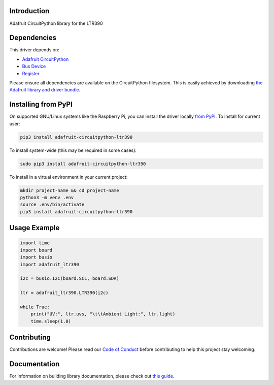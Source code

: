 Introduction
============

.. image:: https://readthedocs.org/projects/adafruit-circuitpython-ltr390/badge/?version=latest
    :target: https://circuitpython.readthedocs.io/projects/ltr390/en/latest/
    :alt: Documentation Status

.. image:: https://img.shields.io/discord/327254708534116352.svg
    :target: https://adafru.it/discord
    :alt: Discord

.. image:: https://github.com/adafruit/Adafruit_CircuitPython_LTR390/workflows/Build%20CI/badge.svg
    :target: https://github.com/adafruit/Adafruit_CircuitPython_LTR390/actions
    :alt: Build Status

.. image:: https://img.shields.io/badge/code%20style-black-000000.svg
    :target: https://github.com/psf/black
    :alt: Code Style: Black

Adafruit CircuitPython library for the LTR390


Dependencies
=============
This driver depends on:

* `Adafruit CircuitPython <https://github.com/adafruit/circuitpython>`_
* `Bus Device <https://github.com/adafruit/Adafruit_CircuitPython_BusDevice>`_
* `Register <https://github.com/adafruit/Adafruit_CircuitPython_Register>`_

Please ensure all dependencies are available on the CircuitPython filesystem.
This is easily achieved by downloading
`the Adafruit library and driver bundle <https://circuitpython.org/libraries>`_.

Installing from PyPI
======================

On supported GNU/Linux systems like the Raspberry Pi, you can install the driver locally `from
PyPI <https://pypi.org/project/adafruit-circuitpython-ltr390/>`_. To install for current user:

.. code-block:: shell

    pip3 install adafruit-circuitpython-ltr390

To install system-wide (this may be required in some cases):

.. code-block:: shell

    sudo pip3 install adafruit-circuitpython-ltr390

To install in a virtual environment in your current project:

.. code-block:: shell

    mkdir project-name && cd project-name
    python3 -m venv .env
    source .env/bin/activate
    pip3 install adafruit-circuitpython-ltr390

Usage Example
=============

.. code-block:: python3

    import time
    import board
    import busio
    import adafruit_ltr390

    i2c = busio.I2C(board.SCL, board.SDA)

    ltr = adafruit_ltr390.LTR390(i2c)

    while True:
        print("UV:", ltr.uvs, "\t\tAmbient Light:", ltr.light)
        time.sleep(1.0)


Contributing
============

Contributions are welcome! Please read our `Code of Conduct
<https://github.com/adafruit/Adafruit_CircuitPython_LTR390/blob/master/CODE_OF_CONDUCT.md>`_
before contributing to help this project stay welcoming.

Documentation
=============

For information on building library documentation, please check out `this guide <https://learn.adafruit.com/creating-and-sharing-a-circuitpython-library/sharing-our-docs-on-readthedocs#sphinx-5-1>`_.

